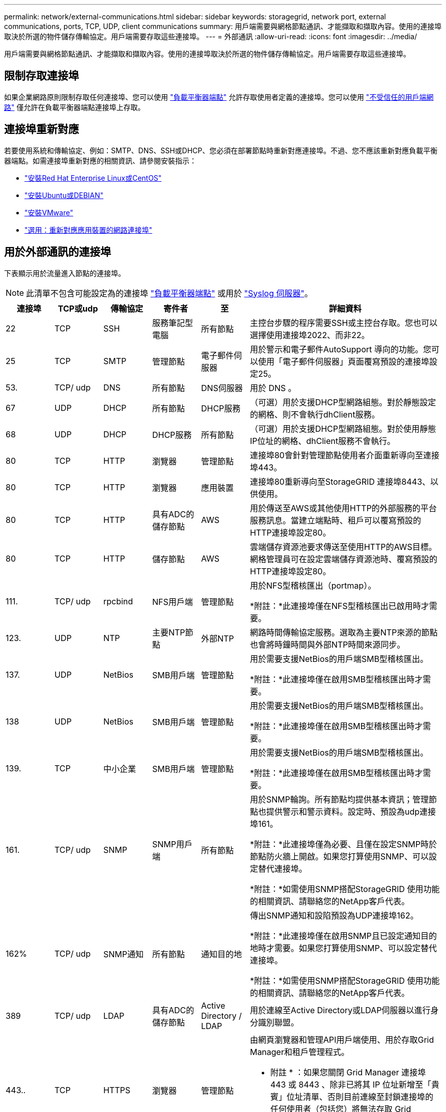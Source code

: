 ---
permalink: network/external-communications.html 
sidebar: sidebar 
keywords: storagegrid, network port, external communications, ports, TCP, UDP, client communications 
summary: 用戶端需要與網格節點通訊、才能擷取和擷取內容。使用的連接埠取決於所選的物件儲存傳輸協定。用戶端需要存取這些連接埠。 
---
= 外部通訊
:allow-uri-read: 
:icons: font
:imagesdir: ../media/


[role="lead"]
用戶端需要與網格節點通訊、才能擷取和擷取內容。使用的連接埠取決於所選的物件儲存傳輸協定。用戶端需要存取這些連接埠。



== 限制存取連接埠

如果企業網路原則限制存取任何連接埠、您可以使用 link:../admin/configuring-load-balancer-endpoints.html["負載平衡器端點"] 允許存取使用者定義的連接埠。您可以使用 link:../admin/manage-firewall-controls.html["不受信任的用戶端網路"] 僅允許在負載平衡器端點連接埠上存取。



== 連接埠重新對應

若要使用系統和傳輸協定、例如：SMTP、DNS、SSH或DHCP、您必須在部署節點時重新對應連接埠。不過、您不應該重新對應負載平衡器端點。如需連接埠重新對應的相關資訊、請參閱安裝指示：

* link:../rhel/index.html["安裝Red Hat Enterprise Linux或CentOS"]
* link:../ubuntu/index.html["安裝Ubuntu或DEBIAN"]
* link:../vmware/index.html["安裝VMware"]
* link:../installconfig/optional-remapping-network-ports-for-appliance.html["選用：重新對應應用裝置的網路連接埠"]




== 用於外部通訊的連接埠

下表顯示用於流量進入節點的連接埠。


NOTE: 此清單不包含可能設定為的連接埠 link:../admin/configuring-load-balancer-endpoints.html["負載平衡器端點"] 或用於 link:../monitor/configuring-syslog-server.html["Syslog 伺服器"]。

[cols="1a,1a,1a,1a,1a,4a"]
|===
| 連接埠 | TCP或udp | 傳輸協定 | 寄件者 | 至 | 詳細資料 


 a| 
22
 a| 
TCP
 a| 
SSH
 a| 
服務筆記型電腦
 a| 
所有節點
 a| 
主控台步驟的程序需要SSH或主控台存取。您也可以選擇使用連接埠2022、而非22。



 a| 
25
 a| 
TCP
 a| 
SMTP
 a| 
管理節點
 a| 
電子郵件伺服器
 a| 
用於警示和電子郵件AutoSupport 導向的功能。您可以使用「電子郵件伺服器」頁面覆寫預設的連接埠設定25。



 a| 
53.
 a| 
TCP/ udp
 a| 
DNS
 a| 
所有節點
 a| 
DNS伺服器
 a| 
用於 DNS 。



 a| 
67
 a| 
UDP
 a| 
DHCP
 a| 
所有節點
 a| 
DHCP服務
 a| 
（可選）用於支援DHCP型網路組態。對於靜態設定的網格、則不會執行dhClient服務。



 a| 
68
 a| 
UDP
 a| 
DHCP
 a| 
DHCP服務
 a| 
所有節點
 a| 
（可選）用於支援DHCP型網路組態。對於使用靜態IP位址的網格、dhClient服務不會執行。



 a| 
80
 a| 
TCP
 a| 
HTTP
 a| 
瀏覽器
 a| 
管理節點
 a| 
連接埠80會針對管理節點使用者介面重新導向至連接埠443。



 a| 
80
 a| 
TCP
 a| 
HTTP
 a| 
瀏覽器
 a| 
應用裝置
 a| 
連接埠80重新導向至StorageGRID 連接埠8443、以供使用。



 a| 
80
 a| 
TCP
 a| 
HTTP
 a| 
具有ADC的儲存節點
 a| 
AWS
 a| 
用於傳送至AWS或其他使用HTTP的外部服務的平台服務訊息。當建立端點時、租戶可以覆寫預設的HTTP連接埠設定80。



 a| 
80
 a| 
TCP
 a| 
HTTP
 a| 
儲存節點
 a| 
AWS
 a| 
雲端儲存資源池要求傳送至使用HTTP的AWS目標。網格管理員可在設定雲端儲存資源池時、覆寫預設的HTTP連接埠設定80。



 a| 
111.
 a| 
TCP/ udp
 a| 
rpcbind
 a| 
NFS用戶端
 a| 
管理節點
 a| 
用於NFS型稽核匯出（portmap）。

*附註：*此連接埠僅在NFS型稽核匯出已啟用時才需要。



 a| 
123.
 a| 
UDP
 a| 
NTP
 a| 
主要NTP節點
 a| 
外部NTP
 a| 
網路時間傳輸協定服務。選取為主要NTP來源的節點也會將時鐘時間與外部NTP時間來源同步。



 a| 
137.
 a| 
UDP
 a| 
NetBios
 a| 
SMB用戶端
 a| 
管理節點
 a| 
用於需要支援NetBios的用戶端SMB型稽核匯出。

*附註：*此連接埠僅在啟用SMB型稽核匯出時才需要。



 a| 
138
 a| 
UDP
 a| 
NetBios
 a| 
SMB用戶端
 a| 
管理節點
 a| 
用於需要支援NetBios的用戶端SMB型稽核匯出。

*附註：*此連接埠僅在啟用SMB型稽核匯出時才需要。



 a| 
139.
 a| 
TCP
 a| 
中小企業
 a| 
SMB用戶端
 a| 
管理節點
 a| 
用於需要支援NetBios的用戶端SMB型稽核匯出。

*附註：*此連接埠僅在啟用SMB型稽核匯出時才需要。



 a| 
161.
 a| 
TCP/ udp
 a| 
SNMP
 a| 
SNMP用戶端
 a| 
所有節點
 a| 
用於SNMP輪詢。所有節點均提供基本資訊；管理節點也提供警示和警示資料。設定時、預設為udp連接埠161。

*附註：*此連接埠僅為必要、且僅在設定SNMP時於節點防火牆上開啟。如果您打算使用SNMP、可以設定替代連接埠。

*附註：*如需使用SNMP搭配StorageGRID 使用功能的相關資訊、請聯絡您的NetApp客戶代表。



 a| 
162%
 a| 
TCP/ udp
 a| 
SNMP通知
 a| 
所有節點
 a| 
通知目的地
 a| 
傳出SNMP通知和設陷預設為UDP連接埠162。

*附註：*此連接埠僅在啟用SNMP且已設定通知目的地時才需要。如果您打算使用SNMP、可以設定替代連接埠。

*附註：*如需使用SNMP搭配StorageGRID 使用功能的相關資訊、請聯絡您的NetApp客戶代表。



 a| 
389
 a| 
TCP/ udp
 a| 
LDAP
 a| 
具有ADC的儲存節點
 a| 
Active Directory / LDAP
 a| 
用於連線至Active Directory或LDAP伺服器以進行身分識別聯盟。



 a| 
443..
 a| 
TCP
 a| 
HTTPS
 a| 
瀏覽器
 a| 
管理節點
 a| 
由網頁瀏覽器和管理API用戶端使用、用於存取Grid Manager和租戶管理程式。

* 附註 * ：如果您關閉 Grid Manager 連接埠 443 或 8443 、除非已將其 IP 位址新增至「貴賓」位址清單、否則目前連線至封鎖連接埠的任何使用者（包括您）將無法存取 Grid Manager 。請參閱 link:../admin/configure-firewall-controls.html["設定防火牆控制項"] 設定特權 IP 位址。



 a| 
443..
 a| 
TCP
 a| 
HTTPS
 a| 
管理節點
 a| 
Active Directory
 a| 
如果啟用單一登入（SSO）、則管理節點會使用此選項來連線至Active Directory。



 a| 
443..
 a| 
TCP
 a| 
HTTPS
 a| 
歸檔節點
 a| 
Amazon S3
 a| 
用於從歸檔節點存取Amazon S3。



 a| 
443..
 a| 
TCP
 a| 
HTTPS
 a| 
具有ADC的儲存節點
 a| 
AWS
 a| 
用於傳送至AWS或其他使用HTTPS的外部服務的平台服務訊息。當建立端點時、租戶可以覆寫預設的HTTP連接埠設定443。



 a| 
443..
 a| 
TCP
 a| 
HTTPS
 a| 
儲存節點
 a| 
AWS
 a| 
雲端儲存資源池要求傳送至使用HTTPS的AWS目標。網格管理員可在設定雲端儲存資源池時、覆寫預設的HTTPS連接埠設定443。



 a| 
445
 a| 
TCP
 a| 
中小企業
 a| 
SMB用戶端
 a| 
管理節點
 a| 
用於SMB型稽核匯出。

*附註：*此連接埠僅在啟用SMB型稽核匯出時才需要。



 a| 
903
 a| 
TCP
 a| 
NFS
 a| 
NFS用戶端
 a| 
管理節點
 a| 
用於NFS型稽核匯出 (`rpc.mountd`）。

*附註：*此連接埠僅在NFS型稽核匯出已啟用時才需要。



 a| 
2022年
 a| 
TCP
 a| 
SSH
 a| 
服務筆記型電腦
 a| 
所有節點
 a| 
主控台步驟的程序需要SSH或主控台存取。您也可以選擇使用連接埠22、而非2022。



 a| 
2049
 a| 
TCP
 a| 
NFS
 a| 
NFS用戶端
 a| 
管理節點
 a| 
用於NFS型稽核匯出（NFS）。

*附註：*此連接埠僅在NFS型稽核匯出已啟用時才需要。



 a| 
533.
 a| 
UDP
 a| 
mDNS
 a| 
所有節點
 a| 
所有節點
 a| 
提供多點傳送 DNS （ mDNS ）服務、用於在安裝、擴充和恢復期間進行全網格 IP 變更和主要管理節點探索。



 a| 
5696
 a| 
TCP
 a| 
KMIP
 a| 
應用裝置
 a| 
公里
 a| 
金鑰管理互通性傳輸協定（KMIP）、從設定為節點加密的應用裝置、到金鑰管理伺服器（KMS）的外部流量、除非StorageGRID 在《與眾不同的應用程式安裝程式》的KMS組態頁面上指定不同的連接埠。



 a| 
8022
 a| 
TCP
 a| 
SSH
 a| 
服務筆記型電腦
 a| 
所有節點
 a| 
連接埠8022上的SSH可讓您存取應用裝置和虛擬節點平台上的基礎作業系統、以進行支援和疑難排解。此連接埠不適用於Linux型（裸機）節點、不需要在網格節點之間或正常作業期間存取。



 a| 
8443.
 a| 
TCP
 a| 
HTTPS
 a| 
瀏覽器
 a| 
管理節點
 a| 
選用。供網頁瀏覽器和管理API用戶端用來存取Grid Manager。可用於分隔Grid Manager與Tenant Manager通訊。

* 附註 * ：如果您關閉 Grid Manager 連接埠 443 或 8443 、除非已將其 IP 位址新增至「貴賓」位址清單、否則目前連線至封鎖連接埠的任何使用者（包括您）將無法存取 Grid Manager 。請參閱 link:../admin/configure-firewall-controls.html["設定防火牆控制項"] 設定特權 IP 位址。



 a| 
9022
 a| 
TCP
 a| 
SSH
 a| 
服務筆記型電腦
 a| 
應用裝置
 a| 
允許以StorageGRID 預先組態模式存取不支援和疑難排解功能。在網格節點之間或正常作業期間、不需要存取此連接埠。



 a| 
9091.
 a| 
TCP
 a| 
HTTPS
 a| 
外部Grafana服務
 a| 
管理節點
 a| 
由外部Grafana服務所使用、可安全存取StorageGRID 《The》《The》《The》《The》《The》《The》《The》《The》》《The

*附註：*此連接埠僅在啟用憑證型Prometheus存取時才需要。



 a| 
9443
 a| 
TCP
 a| 
HTTPS
 a| 
瀏覽器
 a| 
管理節點
 a| 
選用。由網頁瀏覽器和管理API用戶端用於存取租戶管理程式。可用於分隔Grid Manager與Tenant Manager通訊。



 a| 
18082.
 a| 
TCP
 a| 
HTTPS
 a| 
S3用戶端
 a| 
儲存節點
 a| 
S3用戶端流量直接傳輸至儲存節點（HTTPS）。



 a| 
18083
 a| 
TCP
 a| 
HTTPS
 a| 
Swift用戶端
 a| 
儲存節點
 a| 
Swift用戶端流量直接傳輸至儲存節點（HTTPS）。



 a| 
18084
 a| 
TCP
 a| 
HTTP
 a| 
S3用戶端
 a| 
儲存節點
 a| 
S3用戶端流量直接傳輸至儲存節點（HTTP）。



 a| 
18085
 a| 
TCP
 a| 
HTTP
 a| 
Swift用戶端
 a| 
儲存節點
 a| 
Swift用戶端流量直接傳輸至儲存節點（HTTP）。



 a| 
23000-23999
 a| 
TCP
 a| 
HTTPS
 a| 
來源網格上的所有節點都可進行跨網格複寫
 a| 
目的地網格上的管理節點和閘道節點、用於跨網格複寫
 a| 
此連接埠範圍保留給網格同盟連線。指定連線中的兩個網格都使用相同的連接埠。

|===